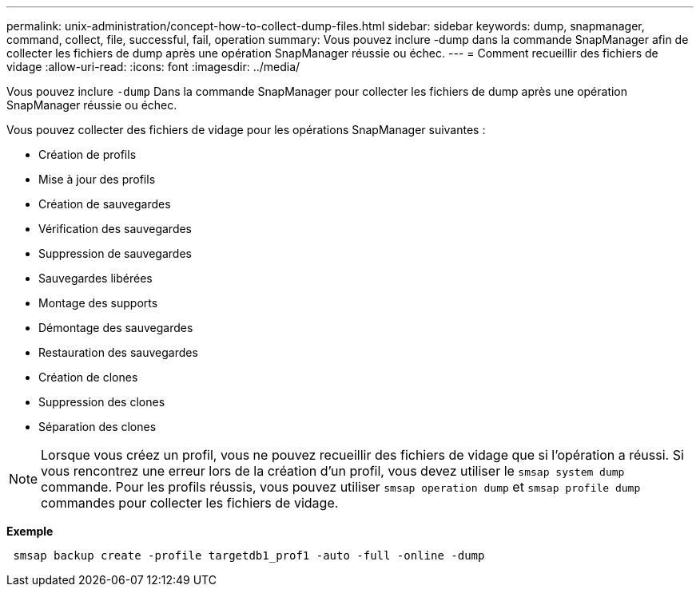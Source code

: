 ---
permalink: unix-administration/concept-how-to-collect-dump-files.html 
sidebar: sidebar 
keywords: dump, snapmanager, command, collect, file, successful, fail, operation 
summary: Vous pouvez inclure -dump dans la commande SnapManager afin de collecter les fichiers de dump après une opération SnapManager réussie ou échec. 
---
= Comment recueillir des fichiers de vidage
:allow-uri-read: 
:icons: font
:imagesdir: ../media/


[role="lead"]
Vous pouvez inclure `-dump` Dans la commande SnapManager pour collecter les fichiers de dump après une opération SnapManager réussie ou échec.

Vous pouvez collecter des fichiers de vidage pour les opérations SnapManager suivantes :

* Création de profils
* Mise à jour des profils
* Création de sauvegardes
* Vérification des sauvegardes
* Suppression de sauvegardes
* Sauvegardes libérées
* Montage des supports
* Démontage des sauvegardes
* Restauration des sauvegardes
* Création de clones
* Suppression des clones
* Séparation des clones



NOTE: Lorsque vous créez un profil, vous ne pouvez recueillir des fichiers de vidage que si l'opération a réussi. Si vous rencontrez une erreur lors de la création d'un profil, vous devez utiliser le `smsap system dump` commande. Pour les profils réussis, vous pouvez utiliser `smsap operation dump` et `smsap profile dump` commandes pour collecter les fichiers de vidage.

*Exemple*

[listing]
----
 smsap backup create -profile targetdb1_prof1 -auto -full -online -dump
----